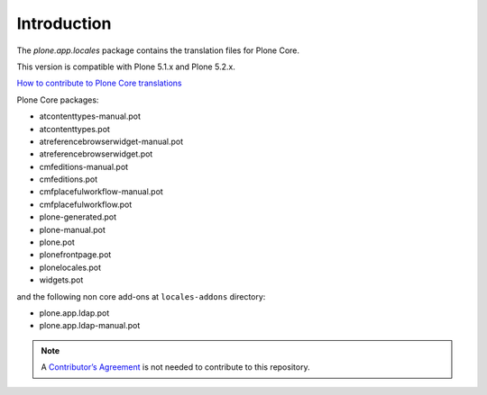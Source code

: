 Introduction
============

The *plone.app.locales* package contains the translation files for Plone Core.

This version is compatible with Plone 5.1.x and Plone 5.2.x.

`How to contribute to Plone Core translations <https://docs.plone.org/develop/plone/i18n/contribute_to_translations.html>`_

Plone Core packages:

- atcontenttypes-manual.pot
- atcontenttypes.pot
- atreferencebrowserwidget-manual.pot
- atreferencebrowserwidget.pot
- cmfeditions-manual.pot
- cmfeditions.pot
- cmfplacefulworkflow-manual.pot
- cmfplacefulworkflow.pot
- plone-generated.pot
- plone-manual.pot
- plone.pot
- plonefrontpage.pot
- plonelocales.pot
- widgets.pot

and the following non core add-ons at ``locales-addons`` directory:

- plone.app.ldap.pot
- plone.app.ldap-manual.pot


.. note:: A `Contributor’s Agreement <https://plone.org/foundation/contributors-agreement>`_ is not needed to contribute to this repository.
